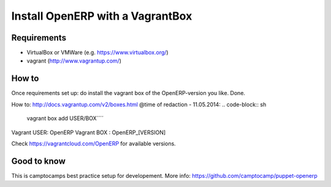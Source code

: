 Install OpenERP with a VagrantBox
=================================

Requirements
------------

- VirtualBox or VMWare (e.g. https://www.virtualbox.org/)
- vagrant (http://www.vagrantup.com/)



How to
------

Once requirements set up: do install the vagrant box of the OpenERP-version you like. Done.

How to: http://docs.vagrantup.com/v2/boxes.html
@time of redaction - 11.05.2014: 
.. code-block:: sh
	vagrant box add USER/BOX´´´´

Vagrant USER: OpenERP
Vagrant BOX : OpenERP_[VERSION]

Check https://vagrantcloud.com/OpenERP for available versions.



Good to know
------------

This is camptocamps best practice setup for developement.
More info: https://github.com/camptocamp/puppet-openerp